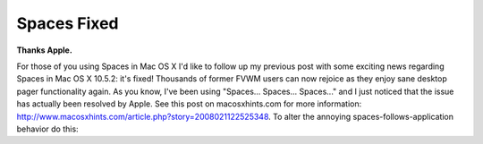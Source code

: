 Spaces Fixed
============

.. post:: 2008/03/06
    :category: Misc

**Thanks Apple.**

For those of you using Spaces in Mac OS X I'd like to follow up my previous post with some exciting news regarding Spaces in Mac OS X 10.5.2: it's fixed! Thousands of former FVWM users can now rejoice as they enjoy sane desktop pager functionality again. As you know, I've been using "Spaces... Spaces... Spaces..." and I just noticed that the issue has actually been resolved by Apple. See this post on macosxhints.com for more information: http://www.macosxhints.com/article.php?story=2008021122525348. To alter the annoying spaces-follows-application behavior do this:

.. raw:: html

    <style>
    pre:before { content: '$ ' }
    </style>

    <pre> 
    defaults write com.apple.dock workspaces-auto-swoosh -bool NO
    </pre>
    <pre> 
    sudo killall Dock
    </pre>
